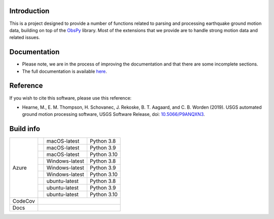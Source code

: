 .. raw:: html

   <embed>
      <div>
      <img style="vertical-align:middle" src="docs/_static/gmprocess_logo_large.png" height="50px">
      </div>
   </embed>


Introduction
------------
This is a project designed to provide a number of functions related to parsing
and processing earthquake ground motion data, building on top of the 
`ObsPy <https://github.com/obspy/obspy/wiki>`_
library. Most of the extensions that we provide are to handle strong motion
data and related issues.


Documentation
-------------
- Please note, we are in the process of improving the documentation and that
  there are some incomplete sections.
- The full documentation is available
  `here <https://gmprocess.readthedocs.io/en/latest/index.html>`_.


Reference
---------
If you wish to cite this software, please use this reference:

- Hearne, M., E. M. Thompson, H. Schovanec, J. Rekoske, B. T. Aagaard, and C. B. 
  Worden (2019). USGS automated ground motion processing software, USGS 
  Software Release, 
  doi: `10.5066/P9ANQXN3 <https://dx.doi.org/10.5066/P9ANQXN3>`_.


Build info
----------

+---------+------------------+-----------------+-------------+
| Azure   | |AzureM1015P38|  | macOS-latest    | Python 3.8  |
+         +------------------+-----------------+-------------+
|         | |AzureM1015P39|  | macOS-latest    | Python 3.9  |
+         +------------------+-----------------+-------------+
|         | |AzureM1015P310| | macOS-latest    | Python 3.10 |
+         +------------------+-----------------+-------------+
|         | |AzureWP38|      | Windows-latest  | Python 3.8  |
+         +------------------+-----------------+-------------+
|         | |AzureWP39|      | Windows-latest  | Python 3.9  |
+         +------------------+-----------------+-------------+
|         | |AzureWP310|     | Windows-latest  | Python 3.10 |
+         +------------------+-----------------+-------------+
|         | |AzureLP38|      | ubuntu-latest   | Python 3.8  |
+         +------------------+-----------------+-------------+
|         | |AzureLP39|      | ubuntu-latest   | Python 3.9  |
+         +------------------+-----------------+-------------+
|         | |AzureLP310|     | ubuntu-latest   | Python 3.10 |
+---------+------------------+-----------------+-------------+
| CodeCov | |CodeCov|                                        |
+---------+--------------------------------------------------+
| Docs    | |readthedocs|                                    +
+---------+--------------------------------------------------+

.. |CodeCov| image:: https://codecov.io/gh/usgs/groundmotion-processing/branch/master/graph/badge.svg
    :target: https://codecov.io/gh/usgs/groundmotion-processing
    :alt: Code Coverage Status

.. |AzureM1015P38| image:: https://dev.azure.com/GHSC-ESI/USGS-groundmotion-processing/_apis/build/status/usgs.groundmotion-processing?branchName=master&jobName=gmprocess&configuration=gmprocess%20MacOS_py38
   :target: https://dev.azure.com/GHSC-ESI/USGS-groundmotion-processing/_build/latest?definitionId=5&branchName=master
   :alt: Build Status: MacOS-latest, python 3.8

.. |AzureM1015P39| image:: https://dev.azure.com/GHSC-ESI/USGS-groundmotion-processing/_apis/build/status/usgs.groundmotion-processing?branchName=master&jobName=gmprocess&configuration=gmprocess%20MacOS_py39
   :target: https://dev.azure.com/GHSC-ESI/USGS-groundmotion-processing/_build/latest?definitionId=5&branchName=master
   :alt: Build Status: MacOS-latest, python 3.9

.. |AzureM1015P310| image:: https://dev.azure.com/GHSC-ESI/USGS-groundmotion-processing/_apis/build/status/usgs.groundmotion-processing?branchName=master&jobName=gmprocess&configuration=gmprocess%20MacOS_py310
   :target: https://dev.azure.com/GHSC-ESI/USGS-groundmotion-processing/_build/latest?definitionId=5&branchName=master
   :alt: Build Status: MacOS-latest, python 3.10


.. |AzureWP38| image:: https://dev.azure.com/GHSC-ESI/USGS-groundmotion-processing/_apis/build/status/usgs.groundmotion-processing?branchName=master&jobName=gmprocess&configuration=gmprocess%20Windows_py38
   :target: https://dev.azure.com/GHSC-ESI/USGS-groundmotion-processing/_build/latest?definitionId=5&branchName=master
   :alt: Build Status: windows-latest, python 3.8

.. |AzureWP39| image:: https://dev.azure.com/GHSC-ESI/USGS-groundmotion-processing/_apis/build/status/usgs.groundmotion-processing?branchName=master&jobName=gmprocess&configuration=gmprocess%20Windows_py39
   :target: https://dev.azure.com/GHSC-ESI/USGS-groundmotion-processing/_build/latest?definitionId=5&branchName=master
   :alt: Build Status: windows-latest, python 3.9

.. |AzureWP310| image:: https://dev.azure.com/GHSC-ESI/USGS-groundmotion-processing/_apis/build/status/usgs.groundmotion-processing?branchName=master&jobName=gmprocess&configuration=gmprocess%20Windows_py310
   :target: https://dev.azure.com/GHSC-ESI/USGS-groundmotion-processing/_build/latest?definitionId=5&branchName=master
   :alt: Build Status: windows-latest, python 3.10


.. |AzureLP38| image:: https://dev.azure.com/GHSC-ESI/USGS-groundmotion-processing/_apis/build/status/usgs.groundmotion-processing?branchName=master&jobName=gmprocess&configuration=gmprocess%20Linux_py38
   :target: https://dev.azure.com/GHSC-ESI/USGS-groundmotion-processing/_build/latest?definitionId=5&branchName=master
   :alt: Build Status: ubuntu-latest, python 3.8

.. |AzureLP39| image:: https://dev.azure.com/GHSC-ESI/USGS-groundmotion-processing/_apis/build/status/usgs.groundmotion-processing?branchName=master&jobName=gmprocess&configuration=gmprocess%20Linux_py39
   :target: https://dev.azure.com/GHSC-ESI/USGS-groundmotion-processing/_build/latest?definitionId=5&branchName=master
   :alt: Build Status: ubuntu-latest, python 3.9

.. |AzureLP310| image:: https://dev.azure.com/GHSC-ESI/USGS-groundmotion-processing/_apis/build/status/usgs.groundmotion-processing?branchName=master&jobName=gmprocess&configuration=gmprocess%20Linux_py310
   :target: https://dev.azure.com/GHSC-ESI/USGS-groundmotion-processing/_build/latest?definitionId=5&branchName=master
   :alt: Build Status: ubuntu-latest, python 3.10


.. |readthedocs| image:: https://readthedocs.org/projects/gmprocess/badge/?version=latest
   :target: https://gmprocess.readthedocs.io/en/latest/?badge=latest
   :alt: Documentation Status